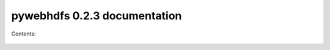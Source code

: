 .. pywebhdfs documentation master file, created by
   sphinx-quickstart on Mon Jun 10 10:20:37 2013.
   You can adapt this file completely to your liking, but it should at least
   contain the root `toctree` directive.

pywebhdfs 0.2.3 documentation
=====================================

Contents:

 .. toctree::
    :maxdepth: 2
 .. autoclass:: pywebhdfs.webhdfs.PyWebHdfsClient
    :members:  __init__, create_file, append_file, read_file, make_dir, rename_file_dir, delete_file_dir, get_file_dir_status, get_file_checksum, list_dir
